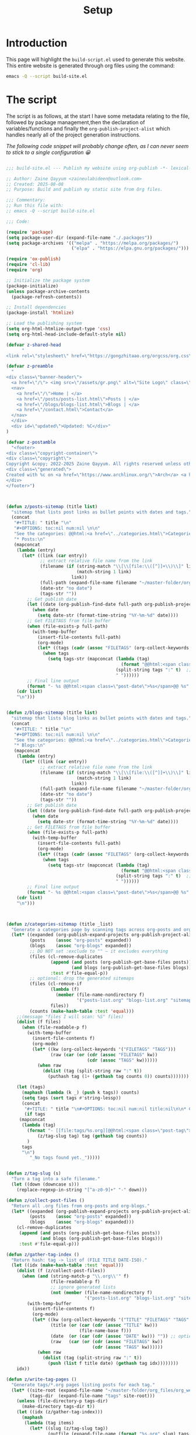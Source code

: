 #+TITLE: Setup
#+OPTIONS: toc:nil num:nil

* Introduction

This page will highlight the ~build-script.el~ used to generate this website. This entire website is generated through org files using the command:

#+BEGIN_SRC bash
emacs -Q --script build-site.el
#+END_SRC

* The script

The script is as follows, at the start I have some metadata relating to the file, followed by package management,then the declaration of variables/functions and finally the ~org-publish-project-alist~ which handles nearly all of the project generation instructions.

/The following code snippet will probably change often, as I can never seem to stick to a single configuration 😀/

#+BEGIN_SRC emacs-lisp

  ;;; build-site.el --- Publish my website using org-publish -*- lexical-binding: t; -*-

  ;; Author: Zaine Qayyum <zaineulabideen@outlook.com>
  ;; Created: 2025-08-08
  ;; Purpose: Build and publish my static site from Org files.

  ;;; Commentary:
  ;; Run this file with:
  ;; emacs -Q --script build-site.el

  ;;; Code:

  (require 'package)
  (setq package-user-dir (expand-file-name "./.packages"))
  (setq package-archives '(("melpa" . "https://melpa.org/packages/")
                           ("elpa" . "https://elpa.gnu.org/packages/")))

  (require 'ox-publish)
  (require 'cl-lib)
  (require 'org)

  ;; Initialize the package system
  (package-initialize)
  (unless package-archive-contents
    (package-refresh-contents))

  ;; Install dependencies
  (package-install 'htmlize)

  ;; Load the publishing system
  (setq org-html-htmlize-output-type 'css)
  (setq org-html-head-include-default-style nil)

  (defvar z-shared-head
        "
  <link rel=\"stylesheet\" href=\"https://gongzhitaao.org/orgcss/org.css\" /> <link rel=\"stylesheet\" href=\"/assets/style.css\" /> <script src=\"/assets/script.js\" defer></script> ")

  (defvar z-preamble
    "
  <div class=\"banner-header\">
    <a href=\"/\"> <img src=\"/assets/gr.png\" alt=\"Site Logo\" class=\"banner-logo\" /> </a>
    <nav>
      <a href=\"/\">Home | </a>
      <a href=\"/posts/posts-list.html\">Posts | </a>
      <a href=\"/blogs/blogs-list.html\">Blogs | </a>
      <a href=\"/contact.html\">Contact</a>
    </nav>
    </div>
    <div id=\"updated\">Updated: %C</div>"
  )

  (defvar z-postamble
    "<footer>
  <div class=\"copyright-container\">
  <div class=\"copyright\">
  Copyright &copy; 2022-2025 Zaine Qayyum. All rights reserved unless otherwise noted.</div></div>
  <div class=\"generated\">
  Created with %c on <a href=\"https://www.archlinux.org/\">Arch</a> <a href=\"https://www.gnu.org\">GNU</a>/<a href=\"https://www.kernel.org/\">Linux</a>
  </div>
  </footer>")



  (defun z/posts-sitemap (title list)
    "sitemap that lists post links as bullet points with dates and tags."
    (concat
     "#+TITLE: " title "\n"
     "#+OPTIONS: toc:nil num:nil \n\n"
     "See the categories: @@html:<a href=\"../categories.html\">Categories</a>@@\n\n"
     "* Posts:\n"
     (mapconcat
      (lambda (entry)
        (let* ((link (car entry))
               ;; extract relative file name from the link
               (filename (if (string-match "\\[\\[file:\\([^]]+\\)\\]" link)
                             (match-string 1 link)
                           link))
               (full-path (expand-file-name filename "~/master-folder/org_files/org_web/posts/"))
               (date-str "no date")
               (tags-str ""))
          ;; Get publish date
          (let ((date (org-publish-find-date full-path org-publish-project-alist)))
            (when date
              (setq date-str (format-time-string "%Y-%m-%d" date))))
          ;; Get FILETAGS from file buffer
          (when (file-exists-p full-path)
            (with-temp-buffer
              (insert-file-contents full-path)
              (org-mode)
              (let* ((tags (cadr (assoc "FILETAGS" (org-collect-keywords '("FILETAGS"))))))
                (when tags
                  (setq tags-str (mapconcat (lambda (tag)
                                              (format "@@html:<span class=\"post-tag\">%s</span>@@" tag))
                                            (split-string tags ":" t)  ;; <- Splits by ":" and removes empty strings
                                            " "))))))
          ;; Final line output
          (format "- %s @@html:<span class=\"post-date\">%s</span>@@ %s" link date-str tags-str)))
      (cdr list)
      "\n")))


  (defun z/blogs-sitemap (title list)
    "sitemap that lists blog links as bullet points with dates and tags."
    (concat
     "#+TITLE: " title "\n"
     "#+OPTIONS: toc:nil num:nil \n\n"
     "See the categories: @@html:<a href=\"../categories.html\">Categories</a>@@\n\n"
     "* Blogs:\n"
     (mapconcat
      (lambda (entry)
        (let* ((link (car entry))
               ;; extract relative file name from the link
               (filename (if (string-match "\\[\\[file:\\([^]]+\\)\\]" link)
                             (match-string 1 link)
                           link))
               (full-path (expand-file-name filename "~/master-folder/org_files/org_web/blogs/"))
               (date-str "no date")
               (tags-str ""))
          ;; Get publish date
          (let ((date (org-publish-find-date full-path org-publish-project-alist)))
            (when date
              (setq date-str (format-time-string "%Y-%m-%d" date))))
          ;; Get FILETAGS from file buffer
          (when (file-exists-p full-path)
            (with-temp-buffer
              (insert-file-contents full-path)
              (org-mode)
              (let* ((tags (cadr (assoc "FILETAGS" (org-collect-keywords '("FILETAGS"))))))
                (when tags
                  (setq tags-str (mapconcat (lambda (tag)
                                              (format "@@html:<span class=\"post-tag\">%s</span>@@" tag))
                                            (split-string tags ":" t)  ;; <- Splits by ":" and removes empty strings
                                            " "))))))
          ;; Final line output
          (format "- %s @@html:<span class=\"post-date\">%s</span>@@ %s" link date-str tags-str)))
      (cdr list)
      "\n")))



  (defun z/categories-sitemap (title _list)
    "Generate a categories page by scanning tags across org-posts and org-blogs."
    (let* ((expanded (org-publish-expand-projects org-publish-project-alist))
           (posts    (assoc "org-posts" expanded))
           (blogs    (assoc "org-blogs" expanded))
           ;; DO NOT set :exclude to "" — it excludes everything
           (files (cl-remove-duplicates
                   (append (and posts (org-publish-get-base-files posts))
                           (and blogs (org-publish-get-base-files blogs)))
                   :test #'file-equal-p))
           ;; optional: drop the generated sitemaps
           (files (cl-remove-if
                   (lambda (f)
                     (member (file-name-nondirectory f)
                             '("posts-list.org" "blogs-list.org" "sitemap.org" "categories.org")))
                   files))
           (counts (make-hash-table :test 'equal)))
      ;;(message "files I will scan: %S" files)
      (dolist (f files)
        (when (file-readable-p f)
          (with-temp-buffer
            (insert-file-contents f)
            (org-mode)
            (let* ((kw (org-collect-keywords '("FILETAGS" "TAGS")))
                   (raw (car (or (cdr (assoc "FILETAGS" kw))
                                 (cdr (assoc "TAGS" kw))))))
              (when raw
                (dolist (tag (split-string raw ":" t))
                  (puthash tag (1+ (gethash tag counts 0)) counts)))))))

      (let (tags)
        (maphash (lambda (k _) (push k tags)) counts)
        (setq tags (sort tags #'string-lessp))
        (concat
         "#+TITLE: " title "\n#+OPTIONS: toc:nil num:nil title:nil\n\n* Categories (Includes both blogs and posts)\n"
         (if tags
  	   (mapconcat
  	    (lambda (tag)
  	      (format "- [[file:tags/%s.org][@@html:<span class=\"post-tag\">%s</span>@@]] (%d)"
  		      (z/tag-slug tag) tag (gethash tag counts))
  	      )
  	    tags
  	    "\n")
           "_No tags found yet._")))))


  (defun z/tag-slug (s)
    "Turn a tag into a safe filename."
    (let ((down (downcase s)))
      (replace-regexp-in-string "[^a-z0-9]+" "-" down)))

  (defun z/collect-post-files ()
    "Return all .org files from org-posts and org-blogs."
    (let* ((expanded (org-publish-expand-projects org-publish-project-alist))
           (posts    (assoc "org-posts" expanded))
           (blogs    (assoc "org-blogs" expanded)))
      (cl-remove-duplicates
       (append (and posts (org-publish-get-base-files posts))
               (and blogs (org-publish-get-base-files blogs)))
       :test #'file-equal-p)))

  (defun z/gather-tag-index ()
    "Return hash: tag -> list of (FILE TITLE DATE-ISO)."
    (let ((idx (make-hash-table :test 'equal)))
      (dolist (f (z/collect-post-files))
        (when (and (string-match-p "\\.org\\'" f)
                   (file-readable-p f)
                   ;; ignore generated lists
                   (not (member (file-name-nondirectory f)
                                '("posts-list.org" "blogs-list.org" "sitemap.org" "categories.org"))))
          (with-temp-buffer
            (insert-file-contents f)
            (org-mode)
            (let* ((kw (org-collect-keywords '("TITLE" "FILETAGS" "TAGS" "DATE")))
                   (title (or (car (cdr (assoc "TITLE" kw)))
                              (file-name-base f)))
                   (date  (or (car (cdr (assoc "DATE" kw))) "")) ;; optional
                   (raw   (car (or (cdr (assoc "FILETAGS" kw))
                                   (cdr (assoc "TAGS" kw))))))
              (when raw
                (dolist (tag (split-string raw ":" t))
                  (push (list f title date) (gethash tag idx))))))))
      idx))

  (defun z/write-tag-pages ()
    "Generate tags/*.org pages listing posts for each tag."
    (let* ((site-root (expand-file-name "~/master-folder/org_files/org_web/"))
           (tags-dir  (expand-file-name "tags" site-root)))
      (unless (file-directory-p tags-dir)
        (make-directory tags-dir t))
      (let ((idx (z/gather-tag-index)))
        (maphash
         (lambda (tag items)
           (let* ((slug (z/tag-slug tag))
                  (outfile (expand-file-name (format "%s.org" slug) tags-dir)))
             (with-temp-file outfile
               (insert (format "#+TITLE: Tag: %s\n#+OPTIONS: toc:nil num:nil title:nil \n\n* Posts tagged %s\n"
                               tag tag))
               ;; sort newest first if DATE present
               (setq items (sort items (lambda (a b) (string> (nth 2 a) (nth 2 b)))))
               (dolist (it items)
                 (let* ((file (nth 0 it))
                        (title (nth 1 it))
                        (rel   (file-relative-name file tags-dir)))
                   ;; link to the source .org; org-publish will rewrite to the .html
                   (insert (format "- [[file:%s][%s]]\n" rel title)))))))
         idx)
        )))


  ;; Define the publishing project
  (setq org-publish-project-alist
        `(("org-main"
           :recursive t
           :base-directory "~/master-folder/org_files/org_web/"
           :publishing-function org-html-publish-to-html
           :publishing-directory "~/master-folder/org_files/org_web/output"
           :with-author nil
           :with-creator t
           :with-toc t
           :base-extension "org"
           :section-numbers nil
           :time-stamp-file nil
  	 :auto-sitemap t
  	 :sitemap-filename "sitemap.org"
  	 :sitemap-title "Sitemap"
  	 :sitemap-sort-files chronologically
           :html-preamble ,z-preamble
           :html-postamble ,z-postamble
  	 :html-head ,z-shared-head)
  	("org-categories-sitemap"
           :recursive t
           :base-directory "~/master-folder/org_files/org_web/"
           :publishing-directory "~/master-folder/org_files/org_web/output"
           :base-extension "org"
  	 :auto-sitemap t
  	 :sitemap-filename "categories.org"
  	 :sitemap-title "Categories"
  	 :sitemap-function z/categories-sitemap
           :html-preamble ,z-preamble
           :html-postamble ,z-postamble
  	 :html-head ,z-shared-head)
          ("org-posts"
           :base-directory "~/master-folder/org_files/org_web/posts"
           :publishing-directory "~/master-folder/org_files/org_web/output/posts/"
           :recursive t
           :base-extension "org"
           :publishing-function org-html-publish-to-html
           :with-author nil
           :with-creator nil
           :html-validation-link nil
           :with-toc t
           :section-numbers t
           :html-preamble ,z-preamble
           :html-postamble ,z-postamble
  	 :auto-sitemap t
  	 :sitemap-filename "posts-list.org"
  	 :sitemap-title "Posts List"
  	 :sitemap-style list
  	 :sitemap-function z/posts-sitemap
  	 :html-head ,z-shared-head)
  	("org-blogs"
           :base-directory "~/master-folder/org_files/org_web/blogs"
           :publishing-directory "~/master-folder/org_files/org_web/output/blogs/"
           :recursive t
           :base-extension "org"
           :publishing-function org-html-publish-to-html
           :with-author nil
           :with-creator nil
           :html-validation-link nil
           :html-preamble ,z-preamble
           :html-postamble ,z-postamble
  	 :auto-sitemap t
  	 :sitemap-filename "blogs-list.org"
  	 :sitemap-title "Blogs List"
  	 :sitemap-style list
  	 :sitemap-function z/blogs-sitemap
  	 :html-head ,z-shared-head)
  	("org-tags"
  	 :base-directory "~/master-folder/org_files/org_web/tags"
  	 :publishing-directory "~/master-folder/org_files/org_web/output/tags"
  	 :recursive t
  	 :base-extension "org"
  	 :publishing-function org-html-publish-to-html
  	 :with-author nil
  	 :with-creator nil
  	 :html-preamble ,z-preamble
  	 :html-postamble ,z-postamble
  	 :html-head ,z-shared-head)
  	("org-assets"
           :base-directory "~/master-folder/org_files/org_web/assets/"
           :base-extension "css\\|js\\|png\\|jpg\\|gif\\|svg\\|pdf\\|woff\\|woff2\\|ttf"
           :publishing-directory "~/master-folder/org_files/org_web/output/assets/"
           :recursive t
           :publishing-function org-publish-attachment)
  	))

  (delete-directory "~/master-folder/org_files/org_web/output/" t)
  (delete-directory "~/master-folder/org_files/org_web/tags/" t)
  (message "Directory deleted")

  ;; Generate the site output
  (z/write-tag-pages)
  (org-publish-all t)

  (message "Build complete!")

  ;;; build-site.el ends here
   
#+END_SRC

* Publish Script

As the project is hosted on Github, I have created a small script that is able to push changes to the remote repository, which Cloudflare will automatically detect and rebuild the website:

#+BEGIN_SRC bash

  #!/bin/bash

  # Exit immediately if any command fails
  set -e

  # Define paths
  ORG_PROJECT_NAME="website"
  ORG_OUTPUT_DIR="$HOME/master-folder/org_files/org_web/output"

  # commands used prior to having the `build-script.el`
  # echo "Running org-publish..."
  # emacs --batch \
  #       --eval "(require 'org)" \
  #       --eval "(require 'ox-publish)" \
  #       --eval "(org-publish \"$ORG_PROJECT_NAME\" t)"

  cd "$ORG_OUTPUT_DIR"

  echo "HTML published to: $ORG_OUTPUT_DIR"

  # Git commands
  echo "Adding changes to Git..."
  git add .

  echo "Committing..."
  git commit -m "Auto-publish on $(date)" || echo "Nothing to commit."

  echo "Pushing to GitHub..."
  git push origin main

  echo "Done! Changes pushed and Cloudflare should rebuild the site."

#+END_SRC
